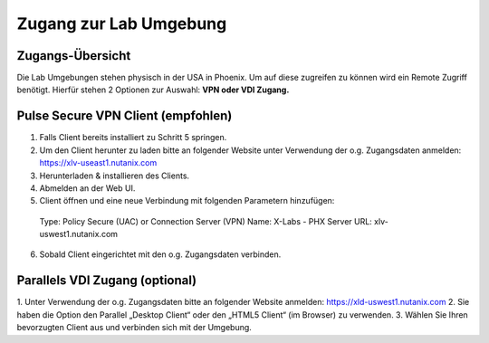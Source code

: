 .. zugang:

---------------------
Zugang zur Lab Umgebung
---------------------

Zugangs-Übersicht
-----------------
Die Lab Umgebungen stehen physisch in der USA in Phoenix. Um auf diese zugreifen zu können wird ein Remote Zugriff benötigt.
Hierfür stehen 2 Optionen zur Auswahl:
**VPN oder VDI Zugang.**

.. figure:: images/Zugang.png

Pulse Secure VPN Client (empfohlen)
-----------------------------------
1.	Falls Client bereits installiert zu Schritt 5 springen.
2.	Um den Client herunter zu laden bitte an folgender Website unter Verwendung der o.g. Zugangsdaten anmelden: https://xlv-useast1.nutanix.com
3.	Herunterladen & installieren des Clients.
4.	Abmelden an der Web UI.
5.	Client öffnen und eine neue Verbindung mit folgenden Parametern hinzufügen:
  Type: Policy Secure (UAC) or
  Connection Server (VPN)
  Name: X-Labs - PHX
  Server URL: xlv-uswest1.nutanix.com
6.	Sobald Client eingerichtet mit den o.g. Zugangsdaten verbinden.


Parallels VDI Zugang (optional)
-------------------------------
1.	Unter Verwendung der o.g. Zugangsdaten bitte an folgender Website anmelden:
https://xld-uswest1.nutanix.com
2.	Sie haben die Option den Parallel „Desktop Client“ oder den „HTML5 Client“ (im Browser) zu verwenden.
3.	Wählen Sie Ihren bevorzugten Client aus und verbinden sich mit der Umgebung.
